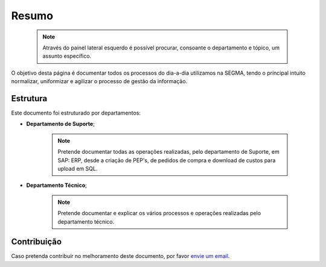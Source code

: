
********************************************
Resumo
********************************************

  .. note:: Através do painel lateral esquerdo é possível procurar, 
			consoante o departamento e tópico, um assunto específico. 
			
O objetivo desta página é documentar todos os processos do dia-a-dia utilizamos na SEGMA, tendo o príncipal intuito normalizar, uniformizar e agilizar o processo de gestão da informação.

.. _readthedocs.org: http://www.readthedocs.org

Estrutura
==========

Este documento foi estruturado por departamentos:

-  **Departamento de Suporte**;
  
	.. note:: Pretende documentar todas as operações realizadas, pelo departamento de Suporte, em SAP: ERP, desde a criação de PEP's, de pedidos de compra e download de custos para upload em SQL. 

-  **Departamento Técnico**;
  
	 .. note:: Pretende documentar e explicar os vários processos e operações realizadas pelo departamento técnico. 


Contribuição
============

Caso pretenda contribuír no melhoramento deste documento, por favor `envie um email 
<rodrigo.j.roha@eda.pt>`__.
